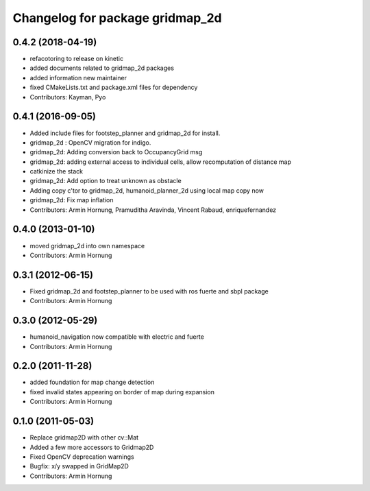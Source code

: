 ^^^^^^^^^^^^^^^^^^^^^^^^^^^^^^^^
Changelog for package gridmap_2d
^^^^^^^^^^^^^^^^^^^^^^^^^^^^^^^^

0.4.2 (2018-04-19)
------------------
* refacotoring to release on kinetic
* added documents related to gridmap_2d packages
* added information new maintainer
* fixed CMakeLists.txt and package.xml files for dependency
* Contributors: Kayman, Pyo

0.4.1 (2016-09-05)
------------------
* Added include files for footstep_planner and gridmap_2d for install.
* gridmap_2d : OpenCV migration for indigo.
* gridmap_2d: Adding conversion back to OccupancyGrid msg
* gridmap_2d: adding external access to individual cells, allow recomputation of distance map
* catkinize the stack
* gridmap_2d: Add option to treat unknown as obstacle
* Adding copy c'tor to gridmap_2d, humanoid_planner_2d using local map copy now
* gridmap_2d: Fix map inflation

* Contributors: Armin Hornung, Pramuditha Aravinda, Vincent Rabaud, enriquefernandez

0.4.0 (2013-01-10)
------------------
* moved gridmap_2d into own namespace

* Contributors: Armin Hornung

0.3.1 (2012-06-15)
------------------
* Fixed gridmap_2d and footstep_planner to be used with ros fuerte and sbpl package

* Contributors: Armin Hornung

0.3.0 (2012-05-29)
------------------
* humanoid_navigation now compatible with electric and fuerte

* Contributors: Armin Hornung

0.2.0 (2011-11-28)
------------------
* added foundation for map change detection
* fixed invalid states appearing on border of map during expansion

* Contributors: Armin Hornung

0.1.0 (2011-05-03)
------------------
* Replace gridmap2D with other  cv::Mat
* Added a few more accessors to Gridmap2D
* Fixed OpenCV deprecation warnings
* Bugfix: x/y swapped in GridMap2D

* Contributors: Armin Hornung
